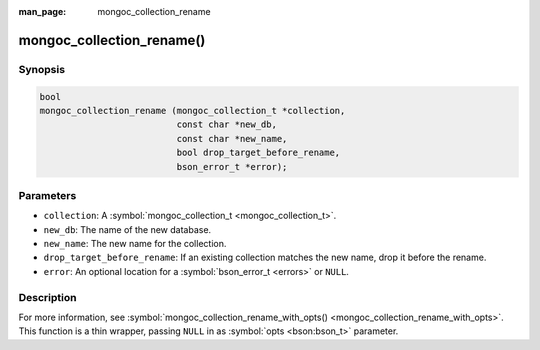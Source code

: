 :man_page: mongoc_collection_rename

mongoc_collection_rename()
==========================

Synopsis
--------

.. code-block:: c

  bool
  mongoc_collection_rename (mongoc_collection_t *collection,
                            const char *new_db,
                            const char *new_name,
                            bool drop_target_before_rename,
                            bson_error_t *error);

Parameters
----------

* ``collection``: A :symbol:`mongoc_collection_t <mongoc_collection_t>`.
* ``new_db``: The name of the new database.
* ``new_name``: The new name for the collection.
* ``drop_target_before_rename``: If an existing collection matches the new name, drop it before the rename.
* ``error``: An optional location for a :symbol:`bson_error_t <errors>` or ``NULL``.

Description
-----------

For more information, see :symbol:`mongoc_collection_rename_with_opts() <mongoc_collection_rename_with_opts>`. This function is a thin wrapper, passing ``NULL`` in as :symbol:`opts <bson:bson_t>` parameter.


